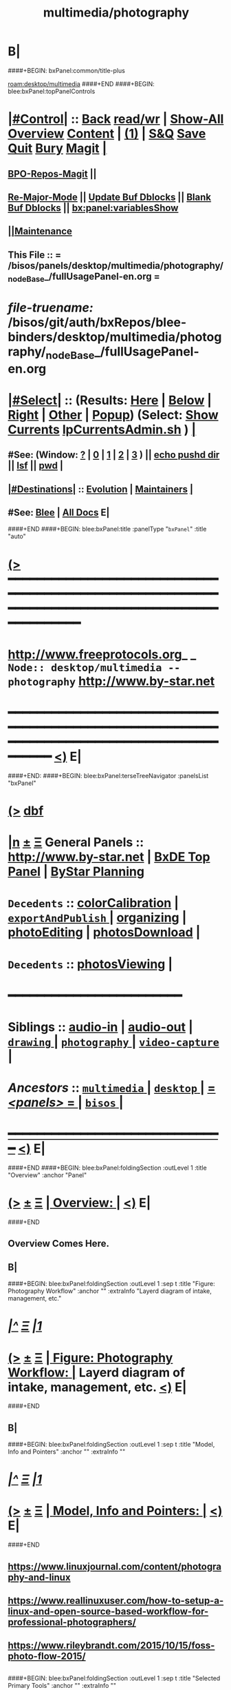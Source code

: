 * B|
####+BEGIN: bxPanel:common/title-plus
#+title: multimedia/photography
#+roam_tags: branch
#+roam_key: desktop/multimedia/photography
[[roam:desktop/multimedia]]
####+END
####+BEGIN: blee:bxPanel:topPanelControls
*  [[elisp:(org-cycle)][|#Control|]] :: [[elisp:(blee:bnsm:menu-back)][Back]] [[elisp:(toggle-read-only)][read/wr]] | [[elisp:(show-all)][Show-All]]  [[elisp:(org-shifttab)][Overview]]  [[elisp:(progn (org-shifttab) (org-content))][Content]] | [[elisp:(delete-other-windows)][(1)]] | [[elisp:(progn (save-buffer) (kill-buffer))][S&Q]] [[elisp:(save-buffer)][Save]] [[elisp:(kill-buffer)][Quit]] [[elisp:(bury-buffer)][Bury]]  [[elisp:(magit)][Magit]]  [[elisp:(org-cycle)][| ]]
**  [[elisp:(bap:magit:bisos:current-bpo-repos/visit)][BPO-Repos-Magit]] ||
**  [[elisp:(blee:buf:re-major-mode)][Re-Major-Mode]] ||  [[elisp:(org-dblock-update-buffer-bx)][Update Buf Dblocks]] || [[elisp:(org-dblock-bx-blank-buffer)][Blank Buf Dblocks]] || [[elisp:(bx:panel:variablesShow)][bx:panel:variablesShow]]
**  [[elisp:(blee:menu-sel:comeega:maintenance:popupMenu)][||Maintenance]]
**  This File :: *= /bisos/panels/desktop/multimedia/photography/_nodeBase_/fullUsagePanel-en.org =*
* /file-truename:/  /bisos/git/auth/bxRepos/blee-binders/desktop/multimedia/photography/_nodeBase_/fullUsagePanel-en.org
*  [[elisp:(org-cycle)][|#Select|]]  :: (Results: [[elisp:(blee:bnsm:results-here)][Here]] | [[elisp:(blee:bnsm:results-split-below)][Below]] | [[elisp:(blee:bnsm:results-split-right)][Right]] | [[elisp:(blee:bnsm:results-other)][Other]] | [[elisp:(blee:bnsm:results-popup)][Popup]]) (Select:  [[elisp:(lsip-local-run-command "lpCurrentsAdmin.sh -i currentsGetThenShow")][Show Currents]]  [[elisp:(lsip-local-run-command "lpCurrentsAdmin.sh")][lpCurrentsAdmin.sh]] ) [[elisp:(org-cycle)][| ]]
**  #See:  (Window: [[elisp:(blee:bnsm:results-window-show)][?]] | [[elisp:(blee:bnsm:results-window-set 0)][0]] | [[elisp:(blee:bnsm:results-window-set 1)][1]] | [[elisp:(blee:bnsm:results-window-set 2)][2]] | [[elisp:(blee:bnsm:results-window-set 3)][3]] ) || [[elisp:(lsip-local-run-command-here "echo pushd dest")][echo pushd dir]] || [[elisp:(lsip-local-run-command-here "lsf")][lsf]] || [[elisp:(lsip-local-run-command-here "pwd")][pwd]] |
**  [[elisp:(org-cycle)][|#Destinations|]] :: [[Evolution]] | [[Maintainers]]  [[elisp:(org-cycle)][| ]]
**  #See:  [[elisp:(bx:bnsm:top:panel-blee)][Blee]] | [[elisp:(bx:bnsm:top:panel-listOfDocs)][All Docs]]  E|
####+END
####+BEGIN: blee:bxPanel:title :panelType "=bxPanel=" :title "auto"
* [[elisp:(show-all)][(>]] ━━━━━━━━━━━━━━━━━━━━━━━━━━━━━━━━━━━━━━━━━━━━━━━━━━━━━━━━━━━━━━━━━━━━━━━━━━━━━━━━━━━━━━━━━━━━━━━━━
*   [[img-link:file:/bisos/blee/env/images/fpfByStarElipseTop-50.png][http://www.freeprotocols.org]]_ _   ~Node:: desktop/multimedia -- photography~   [[img-link:file:/bisos/blee/env/images/fpfByStarElipseBottom-50.png][http://www.by-star.net]]
* ━━━━━━━━━━━━━━━━━━━━━━━━━━━━━━━━━━━━━━━━━━━━━━━━━━━━━━━━━━━━━━━━━━━━━━━━━━━━━━━━━━━━━━━━━━━━━  [[elisp:(org-shifttab)][<)]] E|
####+END:
####+BEGIN: blee:bxPanel:terseTreeNavigator :panelsList "bxPanel"
* [[elisp:(show-all)][(>]] [[elisp:(describe-function 'org-dblock-write:blee:bxPanel:terseTreeNavigator)][dbf]]
* [[elisp:(show-all)][|n]]  _[[elisp:(blee:menu-sel:outline:popupMenu)][±]]_  _[[elisp:(blee:menu-sel:navigation:popupMenu)][Ξ]]_   General Panels ::   [[img-link:file:/bisos/blee/env/images/bystarInside.jpg][http://www.by-star.net]] *|*  [[elisp:(find-file "/libre/ByStar/InitialTemplates/activeDocs/listOfDocs/fullUsagePanel-en.org")][BxDE Top Panel]] *|* [[elisp:(blee:bnsm:panel-goto "/libre/ByStar/InitialTemplates/activeDocs/planning/Main")][ByStar Planning]]

*   =Decedents=  :: [[elisp:(blee:bnsm:panel-goto "/bisos/panels/desktop/multimedia/photography/colorCalibration")][colorCalibration]] *|* [[elisp:(blee:bnsm:panel-goto "/bisos/panels/desktop/multimedia/photography/exportAndPublish/_nodeBase_")][ =exportAndPublish= ]] *|* [[elisp:(blee:bnsm:panel-goto "/bisos/panels/desktop/multimedia/photography/organizing")][organizing]] *|* [[elisp:(blee:bnsm:panel-goto "/bisos/panels/desktop/multimedia/photography/photoEditing")][photoEditing]] *|* [[elisp:(blee:bnsm:panel-goto "/bisos/panels/desktop/multimedia/photography/photosDownload")][photosDownload]] *|*
*   =Decedents=  :: [[elisp:(blee:bnsm:panel-goto "/bisos/panels/desktop/multimedia/photography/photosViewing")][photosViewing]] *|*
*                                        *━━━━━━━━━━━━━━━━━━━━━━━━*
*   *Siblings*   :: [[elisp:(blee:bnsm:panel-goto "/bisos/panels/desktop/multimedia/audio-in")][audio-in]] *|* [[elisp:(blee:bnsm:panel-goto "/bisos/panels/desktop/multimedia/audio-out")][audio-out]] *|* [[elisp:(blee:bnsm:panel-goto "/bisos/panels/desktop/multimedia/drawing/_nodeBase_")][ =drawing= ]] *|* [[elisp:(blee:bnsm:panel-goto "/bisos/panels/desktop/multimedia/photography/_nodeBase_")][ =photography= ]] *|* [[elisp:(blee:bnsm:panel-goto "/bisos/panels/desktop/multimedia/video-capture/_nodeBase_")][ =video-capture= ]] *|*
*   /Ancestors/  :: [[elisp:(blee:bnsm:panel-goto "//bisos/panels/desktop/multimedia/_nodeBase_")][ =multimedia= ]] *|* [[elisp:(blee:bnsm:panel-goto "//bisos/panels/desktop/_nodeBase_")][ =desktop= ]] *|* [[elisp:(blee:bnsm:panel-goto "//bisos/panels/_nodeBase_")][ = /<panels>/ = ]] *|* [[elisp:(dired "//bisos")][ ~bisos~ ]] *|*
*                                   _━━━━━━━━━━━━━━━━━━━━━━━━━━━━━━_                          [[elisp:(org-shifttab)][<)]] E|
####+END
####+BEGIN: blee:bxPanel:foldingSection :outLevel 1 :title "Overview" :anchor "Panel"
* [[elisp:(show-all)][(>]]  _[[elisp:(blee:menu-sel:outline:popupMenu)][±]]_  _[[elisp:(blee:menu-sel:navigation:popupMenu)][Ξ]]_       [[elisp:(outline-show-subtree+toggle)][| *Overview:* |]] <<Panel>>   [[elisp:(org-shifttab)][<)]] E|
####+END
** 
** Overview Comes Here.
** B|
####+BEGIN: blee:bxPanel:foldingSection :outLevel 1 :sep t :title "Figure: Photography Workflow" :anchor "" :extraInfo "Layerd diagram of intake, management, etc."
* /[[elisp:(beginning-of-buffer)][|^]]  [[elisp:(blee:menu-sel:navigation:popupMenu)][Ξ]] [[elisp:(delete-other-windows)][|1]]/
* [[elisp:(show-all)][(>]]  _[[elisp:(blee:menu-sel:outline:popupMenu)][±]]_  _[[elisp:(blee:menu-sel:navigation:popupMenu)][Ξ]]_       [[elisp:(outline-show-subtree+toggle)][| *Figure: Photography Workflow:* |]]  Layerd diagram of intake, management, etc.  [[elisp:(org-shifttab)][<)]] E|
####+END
** 
**  [[./Linux-Photographer-Workflow.jpg]] 
** B|
####+BEGIN: blee:bxPanel:foldingSection :outLevel 1 :sep t :title "Model, Info and Pointers" :anchor "" :extraInfo ""
* /[[elisp:(beginning-of-buffer)][|^]]  [[elisp:(blee:menu-sel:navigation:popupMenu)][Ξ]] [[elisp:(delete-other-windows)][|1]]/
* [[elisp:(show-all)][(>]]  _[[elisp:(blee:menu-sel:outline:popupMenu)][±]]_  _[[elisp:(blee:menu-sel:navigation:popupMenu)][Ξ]]_       [[elisp:(outline-show-subtree+toggle)][| *Model, Info and Pointers:* |]]    [[elisp:(org-shifttab)][<)]] E|
####+END
** 
** https://www.linuxjournal.com/content/photography-and-linux
** https://www.reallinuxuser.com/how-to-setup-a-linux-and-open-source-based-workflow-for-professional-photographers/
** https://www.rileybrandt.com/2015/10/15/foss-photo-flow-2015/
** 
####+BEGIN: blee:bxPanel:foldingSection :outLevel 1 :sep t :title "Selected Primary Tools" :anchor "" :extraInfo ""
* /[[elisp:(beginning-of-buffer)][|^]]  [[elisp:(blee:menu-sel:navigation:popupMenu)][Ξ]] [[elisp:(delete-other-windows)][|1]]/
* [[elisp:(show-all)][(>]]  _[[elisp:(blee:menu-sel:outline:popupMenu)][±]]_  _[[elisp:(blee:menu-sel:navigation:popupMenu)][Ξ]]_       [[elisp:(outline-show-subtree+toggle)][| *Selected Primary Tools:* |]]    [[elisp:(org-shifttab)][<)]] E|
####+END
** 
**  [[elisp:(org-cycle)][| ]]  Import / Download Images   :: [[elisp:(lsip-local-run-command "rapid-photo-downloader")][rapid-photo-downloader]]    [[elisp:(org-cycle)][| ]]
**  [[elisp:(org-cycle)][| ]]  Image Viewer               :: [[elisp:(lsip-local-run-command "geeqie")][geeqie]] simple, fast and =color managed=  [[elisp:(org-cycle)][| ]]
**  [[elisp:(org-cycle)][| ]]  Monitor Calibration        :: displayCal or Gnome Color Manager -- Hw: spder3Pro ColorMunki Color Hug--     [[elisp:(org-cycle)][| ]]
**  [[elisp:(org-cycle)][| ]]  Color Profiles             :: ArgyllCMS from gnome-color-manager -- Custom Camera Color Profiles.     [[elisp:(org-cycle)][| ]]
**  [[elisp:(org-cycle)][| ]]  Photo &Metadata Management :: [[elisp:(lsip-local-run-command "darktable")][darktable]] -- cull the images using ratings and add important metadata.  [[elisp:(org-cycle)][| ]]
**  [[elisp:(org-cycle)][| ]]  RAW Editor                 :: [[elisp:(lsip-local-run-command "darktable")][darktable]] -- white balance, exposure.  [[elisp:(org-cycle)][| ]]
**  [[elisp:(org-cycle)][| ]]  Image Editing              :: [[elisp:(lsip-local-run-command "gimp")][gimp]] -- Touch Ups [[elisp:(org-cycle)][| ]]
**  [[elisp:(org-cycle)][| ]]  Tagging                    :: geotagging [[elisp:(org-cycle)][| ]]
**  [[elisp:(org-cycle)][| ]]  Web Exporting              ::  [[elisp:(org-cycle)][| ]]
** 
####+BEGIN: blee:bxPanel:foldingSection :outLevel 1 :sep t :title "Optional Tools" :anchor "" :extraInfo ""
* /[[elisp:(beginning-of-buffer)][|^]]  [[elisp:(blee:menu-sel:navigation:popupMenu)][Ξ]] [[elisp:(delete-other-windows)][|1]]/
* [[elisp:(show-all)][(>]]  _[[elisp:(blee:menu-sel:outline:popupMenu)][±]]_  _[[elisp:(blee:menu-sel:navigation:popupMenu)][Ξ]]_       [[elisp:(outline-show-subtree+toggle)][| *Optional Tools:* |]]    [[elisp:(org-shifttab)][<)]] E|
####+END
** 
**  [[elisp:(org-cycle)][| ]]  Images Organization        :: digikam -- Organizing And Enhancing Photos   [[elisp:(org-cycle)][| ]]
** B|
####+BEGIN: blee:bxPanel:foldingSection :outLevel 1 :sep t :title "Considered (Unselected) Tools" :anchor "" :extraInfo ""
* /[[elisp:(beginning-of-buffer)][|^]]  [[elisp:(blee:menu-sel:navigation:popupMenu)][Ξ]] [[elisp:(delete-other-windows)][|1]]/
* [[elisp:(show-all)][(>]]  _[[elisp:(blee:menu-sel:outline:popupMenu)][±]]_  _[[elisp:(blee:menu-sel:navigation:popupMenu)][Ξ]]_       [[elisp:(outline-show-subtree+toggle)][| *Considered (Unselected) Tools:* |]]    [[elisp:(org-shifttab)][<)]] E|
####+END
** 
**  [[elisp:(org-cycle)][| ]]  Considered Tools ::   krita | [[elisp:(lsip-local-run-command "digikam")][digikam]] | [[elisp:(lsip-local-run-command "digikam")][kodi]]  [[elisp:(org-cycle)][| ]]
**  [[elisp:(org-cycle)][| ]]  Image Editing              :: krita -- Art work drawing   [[elisp:(org-cycle)][| ]]
**  Rawtherapee
**  Lensfun coverage
**  Qimage One
**  Lightzone
** B|
####+BEGIN: blee:bxPanel:foldingSection :outLevel 1 :sep t :title "ICMs And Libraries Introductions" :anchor "" :extraInfo ""
* /[[elisp:(beginning-of-buffer)][|^]]  [[elisp:(blee:menu-sel:navigation:popupMenu)][Ξ]] [[elisp:(delete-other-windows)][|1]]/
* [[elisp:(show-all)][(>]]  _[[elisp:(blee:menu-sel:outline:popupMenu)][±]]_  _[[elisp:(blee:menu-sel:navigation:popupMenu)][Ξ]]_       [[elisp:(outline-show-subtree+toggle)][| *ICMs And Libraries Introductions:* |]]    [[elisp:(org-shifttab)][<)]] E|
####+END
####+BEGIN: blee:panel:icm:bash:intro :outLevel 2 :sep t :folding? nil :label "BinsPrep" :icmName "lcaPhotographyBinsPrep.sh" :comment "" :afterComment ""
** /[[elisp:(beginning-of-buffer)][|^]] [[elisp:(blee:menu-sel:navigation:popupMenu)][==]] [[elisp:(delete-other-windows)][|1]]/
** [[elisp:(show-all)][(>]] [[elisp:(blee:menu-sel:outline:popupMenu)][+-]] [[elisp:(blee:menu-sel:navigation:popupMenu)][==]]  /BinsPrep/ :: [[elisp:(lsip-local-run-command "lcaPhotographyBinsPrep.sh -i examples")][lcaPhotographyBinsPrep.sh]]  [[elisp:(lsip-local-run-command "lcaPhotographyBinsPrep.sh -i visit")][visit]]  [[elisp:(lsip-local-run-command "lcaPhotographyBinsPrep.sh -i describe")][describe]] *|*  == *|*   [[elisp:(org-shifttab)][<)]] E|
####+END:
**      ====[[elisp:(org-cycle)][Fold]]====  [All]   [[elisp:(find-file "/opt/public/osmt/bin/buePhotoManage.sh")][buePhotoManage.sh]]           [[file:/opt/public/osmt/bin/lcaGenewebSvcUse.sh::Xref-Here-][Visit]] --
**      ====[[elisp:(org-cycle)][Fold]]====  [All]   [[elisp:(find-file "/opt/public/osmt/bin/bystarPlone3GalleriaManage.sh")][bystarPlone3GalleriaManage.sh]]        [[file:/opt/public/osmt/bin/lcaGenewebBinsPrep.sh::Xref-Here-][Visit]] -- Standard BinsPrep
**  /[[elisp:(org-cycle)][Photos Normalization]]/ Build on /opt/public/osmt/bin/bueGimpManage.sh
***   Look at bystarPlone3GalleriaManage.sh for examples
** B|
* 
*      ################                Left Overs
*         */unifrom Base For Photos Preparation Initial Activities*
**     ============
**     Main Tools:  siteGoNotyet
*      ================   
*         *BUE  -- Export - Push To Galleria and PerlGallery*
**     ============    Exort To Galleria      [[elisp:(blee:bnsm:panel-goto "/libre/ByStar/InitialTemplates/activeDocs/blee/bystarContinuum/galleria")][Galleria / Sliders]]
**     ============    Export To PerlGallery    [[elisp:(blee:bnsm:panel-goto "/libre/ByStar/InitialTemplates/activeDocs/blee/bystarContinuum/perlGallery")][Perl Gallery]]
** B|
####+BEGIN: blee:bxPanel:separator :outLevel 1
* /[[elisp:(beginning-of-buffer)][|^]] [[elisp:(blee:menu-sel:navigation:popupMenu)][==]] [[elisp:(delete-other-windows)][|1]]/
####+END
####+BEGIN: blee:bxPanel:evolution
* [[elisp:(show-all)][(>]] [[elisp:(describe-function 'org-dblock-write:blee:bxPanel:evolution)][dbf]]
*                                   _━━━━━━━━━━━━━━━━━━━━━━━━━━━━━━_
* [[elisp:(show-all)][|n]]  _[[elisp:(blee:menu-sel:outline:popupMenu)][±]]_  _[[elisp:(blee:menu-sel:navigation:popupMenu)][Ξ]]_     [[elisp:(org-cycle)][| *Maintenance:* | ]]  [[elisp:(blee:menu-sel:agenda:popupMenu)][||Agenda]]  <<Evolution>>  [[elisp:(org-shifttab)][<)]] E|
####+END
####+BEGIN: blee:bxPanel:foldingSection :outLevel 2 :title "Notes, Ideas, Tasks, Agenda" :anchor "Tasks"
** [[elisp:(show-all)][(>]]  _[[elisp:(blee:menu-sel:outline:popupMenu)][±]]_  _[[elisp:(blee:menu-sel:navigation:popupMenu)][Ξ]]_       [[elisp:(outline-show-subtree+toggle)][| /Notes, Ideas, Tasks, Agenda:/ |]] <<Tasks>>   [[elisp:(org-shifttab)][<)]] E|
####+END
*** TODO Some Idea
####+BEGIN: blee:bxPanel:evolutionMaintainers
** [[elisp:(show-all)][(>]] [[elisp:(describe-function 'org-dblock-write:blee:bxPanel:evolutionMaintainers)][dbf]]
** [[elisp:(show-all)][|n]]  _[[elisp:(blee:menu-sel:outline:popupMenu)][±]]_  _[[elisp:(blee:menu-sel:navigation:popupMenu)][Ξ]]_       [[elisp:(org-cycle)][| /Bug Reports, Development Team:/ | ]]  <<Maintainers>>
***  Problem Report                       ::   [[elisp:(find-file "")][Send debbug Email]]
***  Maintainers                          ::   [[bbdb:Mohsen.*Banan]]  :: http://mohsen.1.banan.byname.net  E|
####+END
* B|
####+BEGIN: blee:bxPanel:footerPanelControls
* [[elisp:(show-all)][(>]] ━━━━━━━━━━━━━━━━━━━━━━━━━━━━━━━━━━━━━━━━━━━━━━━━━━━━━━━━━━━━━━━━━━━━━━━━━━━━━━━━━━━━━━━━━━━━━━━━━
* /Footer Controls/ ::  [[elisp:(blee:bnsm:menu-back)][Back]]  [[elisp:(toggle-read-only)][toggle-read-only]]  [[elisp:(show-all)][Show-All]]  [[elisp:(org-shifttab)][Cycle Glob Vis]]  [[elisp:(delete-other-windows)][1 Win]]  [[elisp:(save-buffer)][Save]]   [[elisp:(kill-buffer)][Quit]]  [[elisp:(org-shifttab)][<)]] E|
####+END
####+BEGIN: blee:bxPanel:footerOrgParams
* [[elisp:(show-all)][(>]] [[elisp:(describe-function 'org-dblock-write:blee:bxPanel:footerOrgParams)][dbf]]
* [[elisp:(show-all)][|n]]  _[[elisp:(blee:menu-sel:outline:popupMenu)][±]]_  _[[elisp:(blee:menu-sel:navigation:popupMenu)][Ξ]]_     [[elisp:(org-cycle)][| *= Org-Mode Local Params: =* | ]]
#+STARTUP: overview
#+STARTUP: lognotestate
#+STARTUP: inlineimages
#+SEQ_TODO: TODO WAITING DELEGATED | DONE DEFERRED CANCELLED
#+TAGS: @desk(d) @home(h) @work(w) @withInternet(i) @road(r) call(c) errand(e)
#+CATEGORY: N:photography

####+END
####+BEGIN: blee:bxPanel:footerEmacsParams :primMode "org-mode"
* [[elisp:(show-all)][(>]] [[elisp:(describe-function 'org-dblock-write:blee:bxPanel:footerEmacsParams)][dbf]]
* [[elisp:(show-all)][|n]]  _[[elisp:(blee:menu-sel:outline:popupMenu)][±]]_  _[[elisp:(blee:menu-sel:navigation:popupMenu)][Ξ]]_     [[elisp:(org-cycle)][| *= Emacs Local Params: =* | ]]
# Local Variables:
# eval: (setq-local ~selectedSubject "noSubject")
# eval: (setq-local ~primaryMajorMode 'org-mode)
# eval: (setq-local ~blee:panelUpdater nil)
# eval: (setq-local ~blee:dblockEnabler nil)
# eval: (setq-local ~blee:dblockController "interactive")
# eval: (img-link-overlays)
# eval: (set-fill-column 115)
# eval: (blee:fill-column-indicator/enable)
# eval: (bx:load-file:ifOneExists "./panelActions.el")
# End:

####+END
